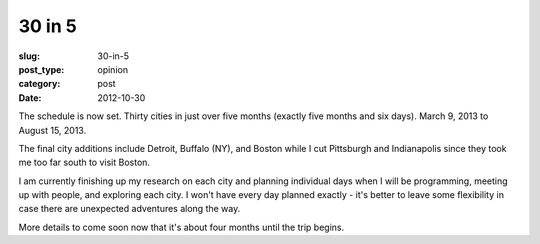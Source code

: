 30 in 5
=======

:slug: 30-in-5
:post_type: opinion
:category: post
:date: 2012-10-30

The schedule is now set. Thirty cities in just over five months (exactly 
five months and six days). March 9, 2013 to August 15, 2013.

The final city additions include Detroit, Buffalo (NY), and Boston while I 
cut Pittsburgh and Indianapolis since they took me too far south to visit
Boston.

I am currently finishing up my research on each city and planning
individual days when I will be programming, meeting up with people, and 
exploring each city. I won't have every day planned exactly - it's better
to leave some flexibility in case there are unexpected adventures along
the way.

More details to come soon now that it's about four months until the trip
begins.
